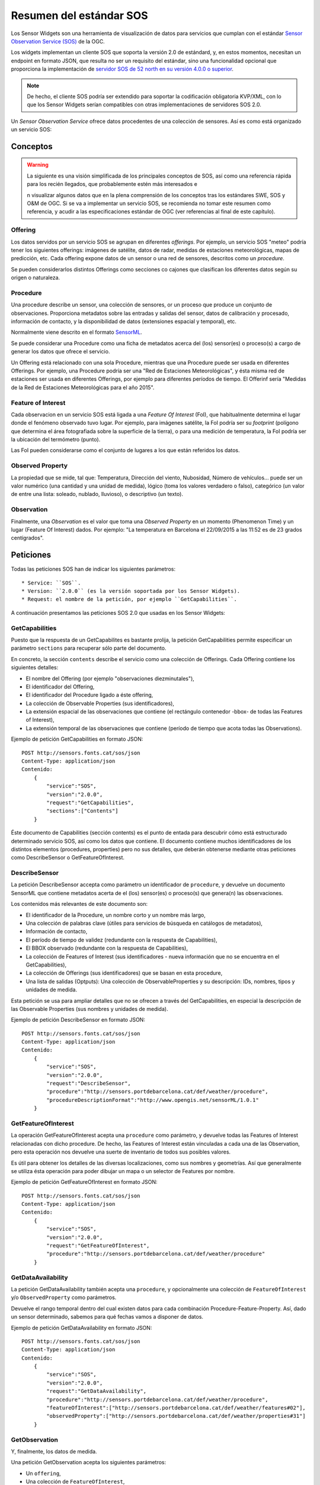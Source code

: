========================
Resumen del estándar SOS
========================

Los Sensor Widgets son una herramienta de visualización de datos para servicios que cumplan con el estándar `Sensor Observation Service (SOS)
<http://www.opengeospatial.org/standards/sos>`_ de la OGC.

Los widgets implementan un cliente SOS que soporta la versión 2.0 de estándard, y, en estos momentos, necesitan un endpoint
en formato JSON, que resulta no ser un requisito del estándar, sino una funcionalidad opcional que proporciona la implementación de `servidor SOS de 52 north
en su versión 4.0.0 o superior <http://52north.org/communities/sensorweb/sos/download.html>`_.

.. note:: De hecho, el cliente SOS podría ser extendido para soportar la codificación obligatoria KVP/XML,
   con lo que los Sensor Widgets serían compatibles con otras implementaciones de servidores SOS 2.0.

Un *Sensor Observation Service* ofrece datos procedentes de una colección de sensores. Así es como está organizado un
servicio SOS:


Conceptos
=========

.. warning:: La siguiente es una visión simplificada de los principales conceptos de SOS, así como una referencia rápida para los recién llegados,
   que probablemente estén más interesados e














   n visualizar algunos datos que en la plena comprensión de los conceptos tras los estándares SWE, SOS y O&M de OGC.
   Si se va a implementar un servicio SOS, se recomienda no tomar este resumen como referencia, y acudir a las
   especificaciones estándar de OGC (ver referencias al final de este capítulo).


Offering
--------

Los datos servidos por un servicio SOS se agrupan en diferentes *offerings*. Por ejemplo, un servicio SOS "meteo" podría tener
los siguientes offerings: imágenes de satélite, datos de radar, medidas de estaciones meteorológicas, mapas de predicción, etc. Cada offering expone datos de
un sensor o una red de sensores, descritos como un *procedure*.

Se pueden considerarlos distintos Offerings como secciones co cajones que clasifican los diferentes datos según su origen o naturaleza.


Procedure
---------

Una procedure describe un sensor, una colección de sensores, or un proceso que produce un conjunto de observaciones. Proporciona metadatos sobre
las entradas y salidas del sensor, datos de calibración y procesado, información de contacto, y la disponibilidad de datos (extensiones espacial y temporal), etc.

Normalmente viene descrito en el formato `SensorML <http://www.opengeospatial.org/standards/sensorml>`_.

Se puede considerar una Procedure como una ficha de metadatos acerca del (los) sensor(es) o proceso(s) a cargo de generar los datos que ofrece el servicio.

Un Offering está relacionado con una sola Procedure, mientras que una Procedure puede ser usada en diferentes Offerings.
Por ejemplo, una Procedure podría ser una "Red de Estaciones Meteorológicas", y ésta misma red de estaciones ser usada en
diferentes Offerings, por ejemplo para diferentes períodos de tiempo. El Offerinf sería "Medidas de la Red de Estaciones
Meteorológicas para el año 2015".


Feature of Interest
-------------------

Cada observacion en un servicio SOS está ligada a una *Feature Of Interest* (FoI), que habitualmente determina el lugar
donde el fenómeno observado tuvo lugar. Por ejemplo, para imágenes satélite, la FoI podría ser su *footprint* (polígono que
determina el área fotografiada sobre la superficie de la tierra), o para una medición de temperatura, la FoI podría ser la
ubicación del termómetro (punto).

Las FoI pueden considerarse como el conjunto de lugares a los que están referidos los datos.


Observed Property
-----------------

La propiedad que se mide, tal que: Temperatura, Dirección del viento, Nubosidad, Número de vehículos... puede ser un valor
numérico (una cantidad y una unidad de medida), lógico (toma los valores verdadero o falso), categórico (un valor de
entre una lista: soleado, nublado, lluvioso), o descriptivo (un texto).


Observation
-----------

Finalmente, una *Observation* es el valor que toma una *Observed Property* en un momento (Phenomenon Time) y un lugar (Feature Of Interest) dados.
Por ejemplo: "La temperatura en Barcelona el 22/09/2015 a las 11:52 es de 23 grados centígrados".


Peticiones
==========

Todas las peticiones SOS han de indicar los siguientes parámetros::

* Service: ``SOS``.
* Version: ``2.0.0`` (es la versión soportada por los Sensor Widgets).
* Request: el nombre de la petición, por ejemplo ``GetCapabilities``.

A continuación presentamos las peticiones SOS 2.0 que usadas en los Sensor Widgets:


GetCapabilities
---------------

Puesto que la respuesta de un GetCapabilites es bastante prolija, la petición GetCapabilities permite especificar un parámetro ``sections`` para
recuperar sólo parte del documento.

En concreto, la sección ``contents`` describe el servicio como una colección de Offerings. Cada Offering contiene los siguientes detalles:

* El nombre del Offering (por ejemplo "observaciones diezminutales"),
* El identificador del Offering,
* El identificador del Procedure ligado a éste offering,
* La colección de Observable Properties (sus identificadores),
* La extensión espacial de las observaciones que contiene (el rectángulo contenedor -bbox- de todas las Features of Interest),
* La extensión temporal de las observaciones que contiene (período de tiempo que acota todas las Observations).

Ejemplo de petición GetCapabilities en formato JSON::

    POST http://sensors.fonts.cat/sos/json
    Content-Type: application/json
    Contenido:
        {
            "service":"SOS",
            "version":"2.0.0",
            "request":"GetCapabilities",
            "sections":["Contents"]
        }

Éste documento de Capabilities (sección contents) es el punto de entada para descubrir cómo está estructurado determinado servicio SOS, así como los datos que contiene.
El documento contiene muchos identificadores de los distintos elementos (procedures, properties) pero no sus detalles, que deberán obtenerse mediante otras peticiones
como DescribeSensor o GetFeatureOfInterest.


DescribeSensor
--------------

La petición DescribeSensor accepta como parámetro un identificador de ``procedure``, y devuelve un documento SensorML que contiene
metadatos acerta de el (los) sensor(es) o proceso(s) que genera(n) las observaciones.

Los contenidos más relevantes de este documento son:

* El identificador de la Procedure, un nombre corto y un nombre más largo,
* Una colección de palabras clave (útiles para servicios de búsqueda en catálogos de metadatos),
* Información de contacto,
* El período de tiempo de validez (redundante con la respuesta de Capabilities),
* El BBOX observado (redundante con la respuesta de Capabilities),
* La colección de Features of Interest (sus identificadores - nueva información que no se encuentra en el GetCapabilities),
* La colección de Offerings (sus identificadores) que se basan en esta procedure,
* Una lista de salidas (Optputs): Una colección de ObservableProperties y su descripción: IDs, nombres, tipos y unidades de medida.

Esta petición se usa para ampliar detalles que no se ofrecen a través del GetCapabilities, en especial la descripción de las
Observable Properties (sus nombres y unidades de medida).

Ejemplo de petición DescribeSensor en formato JSON::

    POST http://sensors.fonts.cat/sos/json
    Content-Type: application/json
    Contenido:
        {
            "service":"SOS",
            "version":"2.0.0",
            "request":"DescribeSensor",
            "procedure":"http://sensors.portdebarcelona.cat/def/weather/procedure",
            "procedureDescriptionFormat":"http://www.opengis.net/sensorML/1.0.1"
        }


GetFeatureOfInterest
--------------------

La operación GetFeatureOfInterest acepta una ``procedure`` como parámetro, y devuelve todas las Features of Interest relacionadas con dicho
procedure. De hecho, las Features of Interest están vinculadas a cada una de las Observation, pero esta operación nos devuelve una suerte de inventario
de todos sus posibles valores.

Es útil para obtener los detalles de las diversas localizaciones, como sus nombres y geometrías. Así que generalmente se utiliza ésta operación para poder dibujar un mapa
o un selector de Features por nombre.

Ejemplo de petición GetFeatureOfInterest en formato JSON::

    POST http://sensors.fonts.cat/sos/json
    Content-Type: application/json
    Contenido:
        {
            "service":"SOS",
            "version":"2.0.0",
            "request":"GetFeatureOfInterest",
            "procedure":"http://sensors.portdebarcelona.cat/def/weather/procedure"
        }


GetDataAvailability
-------------------

La petición GetDataAvailability también acepta una ``procedure``, y opcionalmente una colección de ``FeatureOfInterest`` y/o
``ObservedProperty`` como parámetros.

Devuelve el rango temporal dentro del cual existen datos para cada combinación Procedure-Feature-Property. Así,
dado un sensor determinado, sabemos para qué fechas vamos a disponer de datos.

Ejemplo de petición GetDataAvailability en formato JSON::

    POST http://sensors.fonts.cat/sos/json
    Content-Type: application/json
    Contenido:
        {
            "service":"SOS",
            "version":"2.0.0",
            "request":"GetDataAvailability",
            "procedure":"http://sensors.portdebarcelona.cat/def/weather/procedure",
            "featureOfInterest":["http://sensors.portdebarcelona.cat/def/weather/features#02"],
            "observedProperty":["http://sensors.portdebarcelona.cat/def/weather/properties#31"]
        }


GetObservation
--------------

Y, finalmente, los datos de medida.

Una petición GetObservation acepta los siguientes parámetros:

* Un ``offering``,
* Una colección de ``FeatureOfInterest``,
* Una colección de ``ObservedProperties``,
* Filtros espaciales y/o temporales.

El filtrado es especialmente interesante, puesto que pueden restringirse las búsquedas de datos a un período de tiempo o
un área geográfica concreta. Los Sensor Widgets existentes hasta la fecha sólo usan el filtrado temporal para obtener, o
bien el último dato disponible ("latest"), o bien una serie temporal de datos en un período dado (por ejemplo, últimas 3 horas).


Ejemplo de petición GetObservation en formato JSON::

    POST http://sensors.fonts.cat/sos/json
    Content-Type: application/json
    Contenido:
        {
            "service":"SOS",
            "version":"2.0.0",
            "request":"GetObservation",
            "offering":"http://sensors.portdebarcelona.cat/def/weather/offerings#10m",
            "featureOfInterest":["http://sensors.portdebarcelona.cat/def/weather/features#P3"],
            "observedProperty":["http://sensors.portdebarcelona.cat/def/weather/properties#31"],
            "temporalFilter":[{
                "equals":{
                    "ref":"om:resultTime",
                    "value":"latest"
                }
            }]
        }


La respuesta es una colección de observaciones, donde cada observacion consta de:

* El identificador del Offering del que procede,
* El identificador del Procedure que la generó,
* La Feature of Interest a la que se refieren (descripción completa, con su ID, nombre y geometría),
* El identificador de la Property que se ha observado (pero no su nombre),
* Phenomenon time (cuándo ha sucedido lo que se ha medido) y result time (cuándo se ha obtenido el dato),
* Y, por fin, el resultado, que consta de un **valor** y una unidad de medida.

Así, la respuesta completa es tediosamente prolija y redundante, conteniendo centenares o miles de repeticiones sucesivas
de algunos de los elementos decriptivos en el mismo documento de respuesta. Imaginemos una serie temporal de 5000 observaciones
del mismo sensor. Lo único que cambia es el tiempo y el valor. El resto de contenidos (IDs, Features, etc) se repiten 5000 veces
sin necesidad alguna. Esto impacta severamente la agilidad del servicio SOS.

Algunas implementaciones de SOS (en concreto, 52n SOS v.4.0.0+) ofrecen algunas estrategias que extienden el estándar
para subsanar esta situación, como la ya mencionada codificación de los mensajes en JSON, y una extensión llamada
``MergeObservationsIntoDataArray`` que "compactan" todas las observaciones que proceden del mismo procedure, feature of interest
y observed property en un ``SweArrayObservation`` (serie temporal de datos del mismo sensor).

.. note:: Los Sensor Widgets no aprovechan aún la extensión ``MergeObservationsIntoDataArray``. Es una posible mejora futura.


Referencias
===========

Especificaciones oficiales del Open Geospatial Consortium:

* OGC® Sensor Web Enablement: Overview And High Level Architecture v. 3 (White Paper). Ref. OGC 07-165.
* OpenGIS® SWE Service Model Implementation Standard v. 2.0. Ref. OGC 09-001.
* OGC® SWE Common Data Model Encoding Standard v. 2.0.0. Ref. OGC 08-094r1.
* Sensor Observation Service v. 1.0. Ref. OGC 06-009r6.
* OGC® Sensor Observation Service Interface Standard v. 2.0. Ref. OGC 12-006.
* OpenGIS® Sensor Model Language (SensorML) Implementation Specification v. 1.0.0. Ref. OGC 07-000.
* OGC Abstract Specification - Geographic information — Observations and measurements v.2.0. Ref. OGC 10-004r3.
* Observations and Measurements - XML Implementation v.2.0. Ref. OGC 10-025r1.
